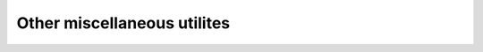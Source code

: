 .. _misc:

Other miscellaneous utilites
============================

.. autoprogram:: rsbooster.scaleit.scaleit:parse_arguments()
   :prog: rs.scaleit

.. autoprogram:: rsbooster.io.precog2mtz:parse_arguments()
   :prog: rs.precog2mtz

.. autoprogram:: rsbooster.utils.rfree:parse_arguments()
   :prog: rs.rfree

.. autoprogram:: rsbooster.scaleit.scaleit:parse_arguments()
   :prog: rs.scaleit

.. autoprogram:: rsbooster.esf.extrapolate:parse_arguments()
   :prog: rs.extrapolate